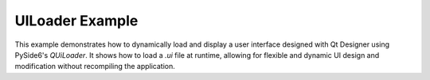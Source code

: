 UILoader Example
================

This example demonstrates how to dynamically load and display a user interface
designed with Qt Designer using PySide6's `QUiLoader`. It shows how to load a
`.ui` file at runtime, allowing for flexible and dynamic UI design and
modification without recompiling the application.
